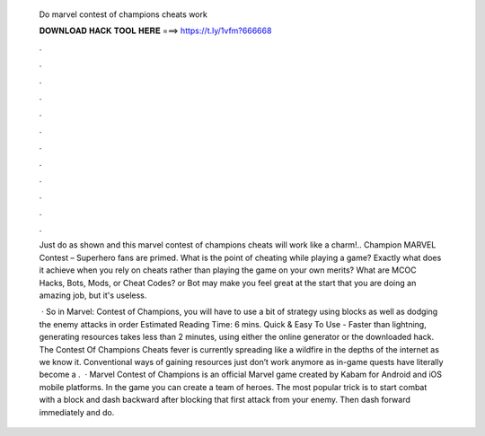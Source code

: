   Do marvel contest of champions cheats work
  
  
  
  𝐃𝐎𝐖𝐍𝐋𝐎𝐀𝐃 𝐇𝐀𝐂𝐊 𝐓𝐎𝐎𝐋 𝐇𝐄𝐑𝐄 ===> https://t.ly/1vfm?666668
  
  
  
  .
  
  
  
  .
  
  
  
  .
  
  
  
  .
  
  
  
  .
  
  
  
  .
  
  
  
  .
  
  
  
  .
  
  
  
  .
  
  
  
  .
  
  
  
  .
  
  
  
  .
  
  Just do as shown and this marvel contest of champions cheats will work like a charm!.. Champion MARVEL Contest – Superhero fans are primed. What is the point of cheating while playing a game? Exactly what does it achieve when you rely on cheats rather than playing the game on your own merits? What are MCOC Hacks, Bots, Mods, or Cheat Codes? or Bot may make you feel great at the start that you are doing an amazing job, but it's useless.
  
   · So in Marvel: Contest of Champions, you will have to use a bit of strategy using blocks as well as dodging the enemy attacks in order Estimated Reading Time: 6 mins. Quick & Easy To Use - Faster than lightning, generating resources takes less than 2 minutes, using either the online generator or the downloaded hack. The Contest Of Champions Cheats fever is currently spreading like a wildfire in the depths of the internet as we know it. Conventional ways of gaining resources just don’t work anymore as in-game quests have literally become a .  · Marvel Contest of Champions is an official Marvel game created by Kabam for Android and iOS mobile platforms. In the game you can create a team of heroes. The most popular trick is to start combat with a block and dash backward after blocking that first attack from your enemy. Then dash forward immediately and do.
